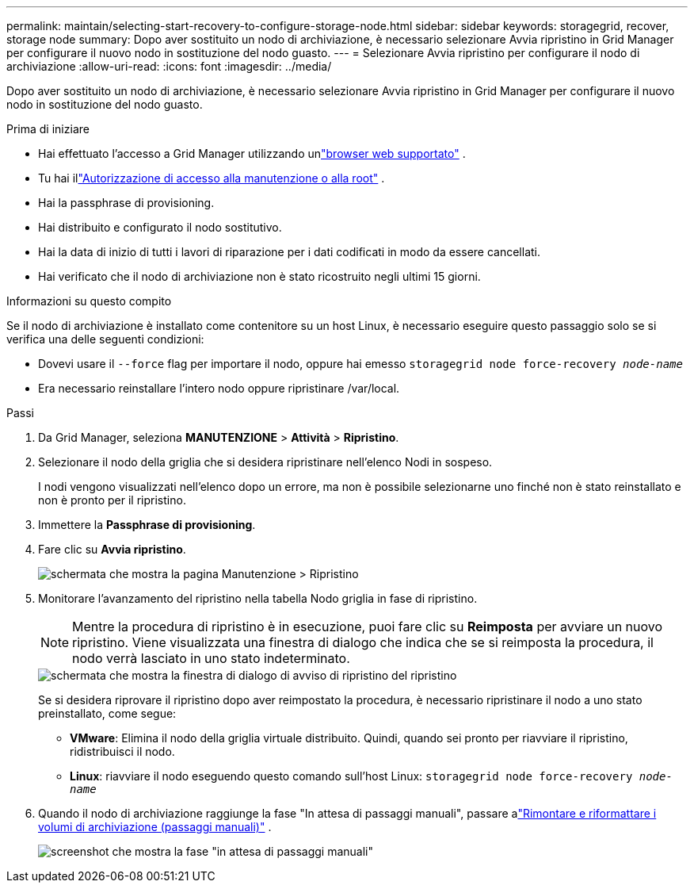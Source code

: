 ---
permalink: maintain/selecting-start-recovery-to-configure-storage-node.html 
sidebar: sidebar 
keywords: storagegrid, recover, storage node 
summary: Dopo aver sostituito un nodo di archiviazione, è necessario selezionare Avvia ripristino in Grid Manager per configurare il nuovo nodo in sostituzione del nodo guasto. 
---
= Selezionare Avvia ripristino per configurare il nodo di archiviazione
:allow-uri-read: 
:icons: font
:imagesdir: ../media/


[role="lead"]
Dopo aver sostituito un nodo di archiviazione, è necessario selezionare Avvia ripristino in Grid Manager per configurare il nuovo nodo in sostituzione del nodo guasto.

.Prima di iniziare
* Hai effettuato l'accesso a Grid Manager utilizzando unlink:../admin/web-browser-requirements.html["browser web supportato"] .
* Tu hai illink:../admin/admin-group-permissions.html["Autorizzazione di accesso alla manutenzione o alla root"] .
* Hai la passphrase di provisioning.
* Hai distribuito e configurato il nodo sostitutivo.
* Hai la data di inizio di tutti i lavori di riparazione per i dati codificati in modo da essere cancellati.
* Hai verificato che il nodo di archiviazione non è stato ricostruito negli ultimi 15 giorni.


.Informazioni su questo compito
Se il nodo di archiviazione è installato come contenitore su un host Linux, è necessario eseguire questo passaggio solo se si verifica una delle seguenti condizioni:

* Dovevi usare il `--force` flag per importare il nodo, oppure hai emesso `storagegrid node force-recovery _node-name_`
* Era necessario reinstallare l'intero nodo oppure ripristinare /var/local.


.Passi
. Da Grid Manager, seleziona *MANUTENZIONE* > *Attività* > *Ripristino*.
. Selezionare il nodo della griglia che si desidera ripristinare nell'elenco Nodi in sospeso.
+
I nodi vengono visualizzati nell'elenco dopo un errore, ma non è possibile selezionarne uno finché non è stato reinstallato e non è pronto per il ripristino.

. Immettere la *Passphrase di provisioning*.
. Fare clic su *Avvia ripristino*.
+
image::../media/4b_select_recovery_node.png[schermata che mostra la pagina Manutenzione > Ripristino]

. Monitorare l'avanzamento del ripristino nella tabella Nodo griglia in fase di ripristino.
+

NOTE: Mentre la procedura di ripristino è in esecuzione, puoi fare clic su *Reimposta* per avviare un nuovo ripristino.  Viene visualizzata una finestra di dialogo che indica che se si reimposta la procedura, il nodo verrà lasciato in uno stato indeterminato.

+
image::../media/recovery_reset_warning.gif[schermata che mostra la finestra di dialogo di avviso di ripristino del ripristino]

+
Se si desidera riprovare il ripristino dopo aver reimpostato la procedura, è necessario ripristinare il nodo a uno stato preinstallato, come segue:

+
** *VMware*: Elimina il nodo della griglia virtuale distribuito.  Quindi, quando sei pronto per riavviare il ripristino, ridistribuisci il nodo.
** *Linux*: riavviare il nodo eseguendo questo comando sull'host Linux: `storagegrid node force-recovery _node-name_`


. Quando il nodo di archiviazione raggiunge la fase "In attesa di passaggi manuali", passare alink:remounting-and-reformatting-storage-volumes-manual-steps.html["Rimontare e riformattare i volumi di archiviazione (passaggi manuali)"] .
+
image::../media/recovery_reset_button.gif[screenshot che mostra la fase "in attesa di passaggi manuali"]


